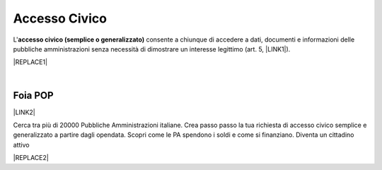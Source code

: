 
.. _h3f5974212d26277d76776b7114255434:

Accesso Civico
##############

L'\ |STYLE0|\  consente a chiunque di accedere a dati, documenti e informazioni delle pubbliche amministrazioni senza necessità di dimostrare un interesse legittimo (art. 5, \ |LINK1|\ ).

|REPLACE1|

|

.. _h44326131b807d633a6d3c3959256b27:

Foia POP
********

\ |LINK2|\  

Cerca tra più di 20000 Pubbliche Amministrazioni italiane. Crea passo passo la tua richiesta di accesso civico semplice e generalizzato a partire dagli opendata. Scopri come le PA spendono i soldi e come si finanziano. Diventa un cittadino attivo

|REPLACE2|


.. bottom of content


.. |STYLE0| replace:: **accesso civico (semplice o generalizzato)**


.. |REPLACE1| raw:: html

    <img src="https://raw.githubusercontent.com/cirospat/newproject/master/docs/static/accesso_civico.jpg" /> grafica a cura di Marina Galluzzo
.. |REPLACE2| raw:: html

    <img src="http://www.foiapop.it/img/foia.jpg" /> </br>
    a cura di Giovanni Pirrotta e Giuseppe Ragusa

.. |LINK1| raw:: html

    <a href="http://www.normattiva.it/uri-res/N2Ls?urn:nir:stato:decreto.legislativo:2013-03-14;33" target="_blank">D.Lgs. 33/2013</a>

.. |LINK2| raw:: html

    <a href="http://www.foiapop.it/" target="_blank">http://www.foiapop.it</a>

